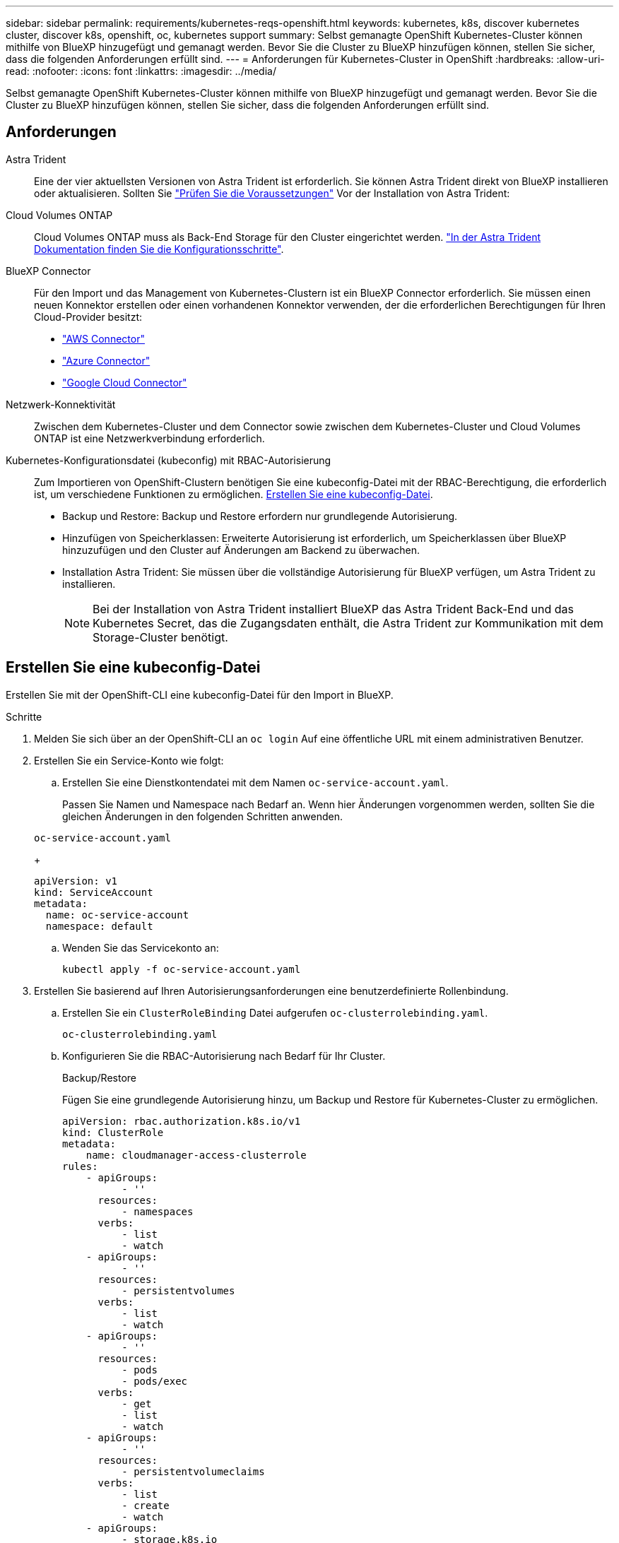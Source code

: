 ---
sidebar: sidebar 
permalink: requirements/kubernetes-reqs-openshift.html 
keywords: kubernetes, k8s, discover kubernetes cluster, discover k8s, openshift, oc, kubernetes support 
summary: Selbst gemanagte OpenShift Kubernetes-Cluster können mithilfe von BlueXP hinzugefügt und gemanagt werden. Bevor Sie die Cluster zu BlueXP hinzufügen können, stellen Sie sicher, dass die folgenden Anforderungen erfüllt sind. 
---
= Anforderungen für Kubernetes-Cluster in OpenShift
:hardbreaks:
:allow-uri-read: 
:nofooter: 
:icons: font
:linkattrs: 
:imagesdir: ../media/


[role="lead"]
Selbst gemanagte OpenShift Kubernetes-Cluster können mithilfe von BlueXP hinzugefügt und gemanagt werden. Bevor Sie die Cluster zu BlueXP hinzufügen können, stellen Sie sicher, dass die folgenden Anforderungen erfüllt sind.



== Anforderungen

Astra Trident:: Eine der vier aktuellsten Versionen von Astra Trident ist erforderlich. Sie können Astra Trident direkt von BlueXP installieren oder aktualisieren. Sollten Sie link:https://docs.netapp.com/us-en/trident/trident-get-started/requirements.html["Prüfen Sie die Voraussetzungen"^] Vor der Installation von Astra Trident:
Cloud Volumes ONTAP:: Cloud Volumes ONTAP muss als Back-End Storage für den Cluster eingerichtet werden. https://docs.netapp.com/us-en/trident/trident-use/backends.html["In der Astra Trident Dokumentation finden Sie die Konfigurationsschritte"^].
BlueXP Connector:: Für den Import und das Management von Kubernetes-Clustern ist ein BlueXP Connector erforderlich. Sie müssen einen neuen Konnektor erstellen oder einen vorhandenen Konnektor verwenden, der die erforderlichen Berechtigungen für Ihren Cloud-Provider besitzt:
+
--
* link:https://docs.netapp.com/us-en/bluexp-kubernetes/requirements/kubernetes-reqs-aws.html#prepare-a-connector["AWS Connector"]
* link:https://docs.netapp.com/us-en/bluexp-kubernetes/requirements/kubernetes-reqs-aks.html#prepare-a-connector["Azure Connector"]
* link:https://docs.netapp.com/us-en/bluexp-kubernetes/requirements/kubernetes-reqs-gke.html#prepare-a-connector["Google Cloud Connector"]


--
Netzwerk-Konnektivität:: Zwischen dem Kubernetes-Cluster und dem Connector sowie zwischen dem Kubernetes-Cluster und Cloud Volumes ONTAP ist eine Netzwerkverbindung erforderlich.
Kubernetes-Konfigurationsdatei (kubeconfig) mit RBAC-Autorisierung:: Zum Importieren von OpenShift-Clustern benötigen Sie eine kubeconfig-Datei mit der RBAC-Berechtigung, die erforderlich ist, um verschiedene Funktionen zu ermöglichen. <<Erstellen Sie eine kubeconfig-Datei>>.
+
--
* Backup und Restore: Backup und Restore erfordern nur grundlegende Autorisierung.
* Hinzufügen von Speicherklassen: Erweiterte Autorisierung ist erforderlich, um Speicherklassen über BlueXP hinzuzufügen und den Cluster auf Änderungen am Backend zu überwachen.
* Installation Astra Trident: Sie müssen über die vollständige Autorisierung für BlueXP verfügen, um Astra Trident zu installieren.
+

NOTE: Bei der Installation von Astra Trident installiert BlueXP das Astra Trident Back-End und das Kubernetes Secret, das die Zugangsdaten enthält, die Astra Trident zur Kommunikation mit dem Storage-Cluster benötigt.



--




== Erstellen Sie eine kubeconfig-Datei

Erstellen Sie mit der OpenShift-CLI eine kubeconfig-Datei für den Import in BlueXP.

.Schritte
. Melden Sie sich über an der OpenShift-CLI an `oc login` Auf eine öffentliche URL mit einem administrativen Benutzer.
. Erstellen Sie ein Service-Konto wie folgt:
+
.. Erstellen Sie eine Dienstkontendatei mit dem Namen `oc-service-account.yaml`.
+
Passen Sie Namen und Namespace nach Bedarf an. Wenn hier Änderungen vorgenommen werden, sollten Sie die gleichen Änderungen in den folgenden Schritten anwenden.

+
[source, cli]
----
oc-service-account.yaml
----
+
[source, cli]
----
apiVersion: v1
kind: ServiceAccount
metadata:
  name: oc-service-account
  namespace: default
----
.. Wenden Sie das Servicekonto an:
+
[source, cli]
----
kubectl apply -f oc-service-account.yaml
----


. Erstellen Sie basierend auf Ihren Autorisierungsanforderungen eine benutzerdefinierte Rollenbindung.
+
.. Erstellen Sie ein `ClusterRoleBinding` Datei aufgerufen `oc-clusterrolebinding.yaml`.
+
[source, cli]
----
oc-clusterrolebinding.yaml
----
.. Konfigurieren Sie die RBAC-Autorisierung nach Bedarf für Ihr Cluster.
+
[role="tabbed-block"]
====
.Backup/Restore
--
Fügen Sie eine grundlegende Autorisierung hinzu, um Backup und Restore für Kubernetes-Cluster zu ermöglichen.

[source, yaml]
----
apiVersion: rbac.authorization.k8s.io/v1
kind: ClusterRole
metadata:
    name: cloudmanager-access-clusterrole
rules:
    - apiGroups:
          - ''
      resources:
          - namespaces
      verbs:
          - list
          - watch
    - apiGroups:
          - ''
      resources:
          - persistentvolumes
      verbs:
          - list
          - watch
    - apiGroups:
          - ''
      resources:
          - pods
          - pods/exec
      verbs:
          - get
          - list
          - watch
    - apiGroups:
          - ''
      resources:
          - persistentvolumeclaims
      verbs:
          - list
          - create
          - watch
    - apiGroups:
          - storage.k8s.io
      resources:
          - storageclasses
      verbs:
          - list
    - apiGroups:
          - trident.netapp.io
      resources:
          - tridentbackends
      verbs:
          - list
          - watch
    - apiGroups:
          - trident.netapp.io
      resources:
          - tridentorchestrators
      verbs:
          - get
          - watch
---
apiVersion: rbac.authorization.k8s.io/v1
kind: ClusterRoleBinding
metadata:
    name: k8s-access-binding
roleRef:
  apiGroup: rbac.authorization.k8s.io
  kind: ClusterRole
  name: cloudmanager-access-clusterrole
subjects:
    - kind: ServiceAccount
      name: oc-service-account
      namespace: default
----
--
.Speicherklassen
--
Fügen Sie erweiterte Berechtigungen hinzu, um Speicherklassen mithilfe von BlueXP hinzuzufügen.

[source, yaml]
----
apiVersion: rbac.authorization.k8s.io/v1
kind: ClusterRole
metadata:
    name: cloudmanager-access-clusterrole
rules:
    - apiGroups:
          - ''
      resources:
          - secrets
          - namespaces
          - persistentvolumeclaims
          - persistentvolumes
          - pods
          - pods/exec
      verbs:
          - get
          - list
          - watch
          - create
          - delete
          - watch
    - apiGroups:
          - storage.k8s.io
      resources:
          - storageclasses
      verbs:
          - get
          - create
          - list
          - watch
          - delete
          - patch
    - apiGroups:
          - trident.netapp.io
      resources:
          - tridentbackends
          - tridentorchestrators
          - tridentbackendconfigs
      verbs:
          - get
          - list
          - watch
          - create
          - delete
          - watch
---
apiVersion: rbac.authorization.k8s.io/v1
kind: ClusterRoleBinding
metadata:
    name: k8s-access-binding
roleRef:
  apiGroup: rbac.authorization.k8s.io
  kind: ClusterRole
  name: cloudmanager-access-clusterrole
subjects:
    - kind: ServiceAccount
      name: oc-service-account
      namespace: default
----
--
.Installation von Trident
--
Gewähren Sie eine vollständige Administratorautorisierung und aktivieren Sie BlueXP die Installation von Astra Trident.

[source, yaml]
----
apiVersion: rbac.authorization.k8s.io/v1
kind: ClusterRoleBinding
metadata:
  name: cloudmanager-access-clusterrole
roleRef:
  apiGroup: rbac.authorization.k8s.io
  kind: ClusterRole
  name: cluster-admin
subjects:
- kind: ServiceAccount
  name: oc-service-account
  namespace: default
----
--
====
.. Wenden Sie die Bindung der Cluster-Rolle an:
+
[source, cli]
----
kubectl apply -f oc-clusterrolebinding.yaml
----


. Listen Sie die Geheimnisse des Dienstkontos auf, ersetzen Sie `<context>` Mit dem richtigen Kontext für Ihre Installation:
+
[source, cli]
----
kubectl get serviceaccount oc-service-account --context <context> --namespace default -o json
----
+
Das Ende der Ausgabe sollte wie folgt aussehen:

+
[source, cli]
----
"secrets": [
{ "name": "oc-service-account-dockercfg-vhz87"},
{ "name": "oc-service-account-token-r59kr"}
]
----
+
Die Indizes für jedes Element im `secrets` Array beginnt mit 0. Im obigen Beispiel der Index für `oc-service-account-dockercfg-vhz87` Wäre 0 und der Index für `oc-service-account-token-r59kr` Sind es 1. Notieren Sie in Ihrer Ausgabe den Index für den Namen des Dienstkontos, der das Wort „Token“ darin enthält.

. Erzeugen Sie den kubeconfig wie folgt:
+
.. Erstellen Sie ein `create-kubeconfig.sh` Datei: Austausch `TOKEN_INDEX` Am Anfang des folgenden Skripts mit dem korrekten Wert.
+
[source, cli]
----
create-kubeconfig.sh
----
+
[source, sh]
----
# Update these to match your environment.
# Replace TOKEN_INDEX with the correct value
# from the output in the previous step. If you
# didn't change anything else above, don't change
# anything else here.

SERVICE_ACCOUNT_NAME=oc-service-account
NAMESPACE=default
NEW_CONTEXT=oc
KUBECONFIG_FILE='kubeconfig-sa'

CONTEXT=$(kubectl config current-context)

SECRET_NAME=$(kubectl get serviceaccount ${SERVICE_ACCOUNT_NAME} \
  --context ${CONTEXT} \
  --namespace ${NAMESPACE} \
  -o jsonpath='{.secrets[TOKEN_INDEX].name}')
TOKEN_DATA=$(kubectl get secret ${SECRET_NAME} \
  --context ${CONTEXT} \
  --namespace ${NAMESPACE} \
  -o jsonpath='{.data.token}')

TOKEN=$(echo ${TOKEN_DATA} | base64 -d)

# Create dedicated kubeconfig
# Create a full copy
kubectl config view --raw > ${KUBECONFIG_FILE}.full.tmp

# Switch working context to correct context
kubectl --kubeconfig ${KUBECONFIG_FILE}.full.tmp config use-context ${CONTEXT}

# Minify
kubectl --kubeconfig ${KUBECONFIG_FILE}.full.tmp \
  config view --flatten --minify > ${KUBECONFIG_FILE}.tmp

# Rename context
kubectl config --kubeconfig ${KUBECONFIG_FILE}.tmp \
  rename-context ${CONTEXT} ${NEW_CONTEXT}

# Create token user
kubectl config --kubeconfig ${KUBECONFIG_FILE}.tmp \
  set-credentials ${CONTEXT}-${NAMESPACE}-token-user \
  --token ${TOKEN}

# Set context to use token user
kubectl config --kubeconfig ${KUBECONFIG_FILE}.tmp \
  set-context ${NEW_CONTEXT} --user ${CONTEXT}-${NAMESPACE}-token-user

# Set context to correct namespace
kubectl config --kubeconfig ${KUBECONFIG_FILE}.tmp \
  set-context ${NEW_CONTEXT} --namespace ${NAMESPACE}

# Flatten/minify kubeconfig
kubectl config --kubeconfig ${KUBECONFIG_FILE}.tmp \
  view --flatten --minify > ${KUBECONFIG_FILE}

# Remove tmp
rm ${KUBECONFIG_FILE}.full.tmp
rm ${KUBECONFIG_FILE}.tmp
----
.. Geben Sie die Befehle an, um sie auf Ihren Kubernetes-Cluster anzuwenden.
+
[source, cli]
----
source create-kubeconfig.sh
----




.Ergebnis
Sie werden das resultierende verwenden `kubeconfig-sa` Datei zum Hinzufügen eines OpenShift-Clusters zu BlueXP.
